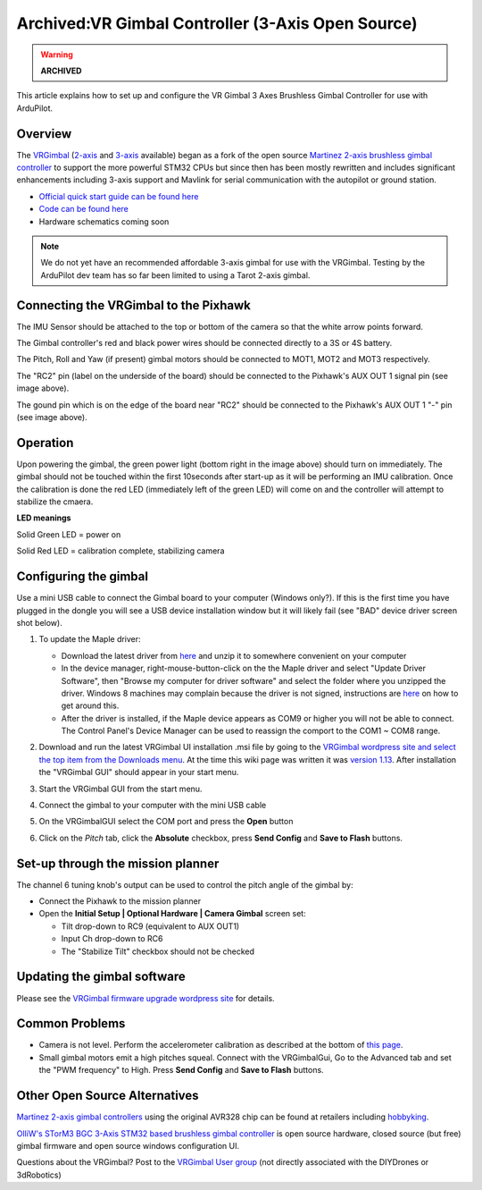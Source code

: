 .. _common-vrgimbal:

==================================================
Archived:VR Gimbal Controller (3-Axis Open Source)
==================================================

.. warning::

    **ARCHIVED**

This article explains how to set up and configure the VR Gimbal 3 Axes
Brushless Gimbal Controller for use with ArduPilot.

Overview
========

The `VRGimbal <https://vrgimbal.wordpress.com/>`__
(`2-axis <http://www.virtualrobotix.it/index.php/en/shop/gimbal-control-board/vrgimbal-2-axis-detail>`__
and
`3-axis <http://www.virtualrobotix.it/index.php/en/shop/gimbal-control-board/vrgimbal-3-axis-detail>`__
available) began as a fork of the open source `Martinez 2-axis brushless gimbal controller <https://sourceforge.net/projects/brushless-gimbal-brugi/>`__
to support the more powerful STM32 CPUs but since then has been mostly
rewritten and includes significant enhancements including 3-axis support
and Mavlink for serial communication with the autopilot or
ground station.

-  `Official quick start guide can be found here <https://vrgimbal.wordpress.com/quick-start-guide/>`__
-  `Code can be found here <https://code.google.com/archive/p/vrgimbal/source>`__
-  Hardware schematics coming soon

..  youtube:: KIqWXnAuKPo#t=25
    :width: 100%

.. note::

   We do not yet have an recommended affordable 3-axis gimbal for use
   with the VRGimbal.  Testing by the ArduPilot dev team has so far been
   limited to using a Tarot 2-axis gimbal.

Connecting the VRGimbal to the Pixhawk
======================================

.. image:: ../../../images/VRGimbal_Wiring1.jpg
    :target: ../_images/VRGimbal_Wiring1.jpg

The IMU Sensor should be attached to the top or bottom of the camera so
that the white arrow points forward.

The Gimbal controller's red and black power wires should be connected
directly to a 3S or 4S battery.

The Pitch, Roll and Yaw (if present) gimbal motors should be connected
to MOT1, MOT2 and MOT3 respectively.

The "RC2" pin (label on the underside of the board) should be connected
to the Pixhawk's AUX OUT 1 signal pin (see image above).

The gound pin which is on the edge of the board near "RC2" should be
connected to the Pixhawk's AUX OUT 1 "-" pin (see image above).

Operation
=========

Upon powering the gimbal, the green power light (bottom right in the
image above) should turn on immediately.  The gimbal should not be
touched within the first 10seconds after start-up as it will be
performing an IMU calibration.  Once the calibration is done the red LED
(immediately left of the green LED) will come on and the controller will
attempt to stabilize the cmaera.

**LED meanings**

Solid Green LED = power on

Solid Red LED = calibration complete, stabilizing camera

Configuring the gimbal
======================

Use a mini USB cable to connect the Gimbal board to your computer
(Windows only?). If this is the first time you have plugged in the
dongle you will see a USB device installation window but it will likely
fail (see "BAD" device driver screen shot below).

#. To update the Maple driver:

   -  Download the latest driver from
      `here <http://www.radionav.it/virtualrobotix/fwtools/maple_usb_serial_win.zip>`__
      and unzip it to somewhere convenient on your computer
   -  In the device manager, right-mouse-button-click on the the Maple
      driver and select "Update Driver Software", then "Browse my
      computer for driver software" and select the folder where you
      unzipped the driver.  Windows 8 machines may complain because the
      driver is not signed, instructions are
      `here <https://www.makeuseof.com/tag/how-can-i-install-hardware-with-unsigned-drivers-in-windows-8/>`__
      on how to get around this.
   -  After the driver is installed, if the Maple device appears as COM9
      or higher you will not be able to connect.  The Control Panel's
      Device Manager can be used to reassign the comport to the COM1 ~
      COM8 range.

   .. image:: ../../../images/VRGimbal_DeviceManager.png
       :target: ../_images/VRGimbal_DeviceManager.png
   
#. Download and run the latest VRGimbal UI installation .msi file by
   going to the `VRGimbal wordpress site and select the top item from the Downloads menu <https://vrgimbal.wordpress.com/download/>`__.  At
   the time this wiki page was written it was `version 1.13 <https://vrgimbal.wordpress.com/download/vrgimbal-1-13-2/>`__. 
   After installation the "VRGimbal GUI" should appear in your start
   menu.
#. Start the VRGimbal GUI from the start menu.

   .. image:: ../../../images/VRGimbalGUI_PitchAbsolute.png
       :target: ../_images/VRGimbalGUI_PitchAbsolute.png
   
#. Connect the gimbal to your computer with the mini USB cable
#. On the VRGimbalGUI select the COM port and press the **Open** button
#. Click on the *Pitch* tab, click the **Absolute** checkbox, press
   **Send Config** and **Save to Flash** buttons.

Set-up through the mission planner
==================================

The channel 6 tuning knob's output can be used to control the pitch
angle of the gimbal by:

-  Connect the Pixhawk to the mission planner
-  Open the **Initial Setup \| Optional Hardware \| Camera Gimbal**
   screen set:

   -  Tilt drop-down to RC9 (equivalent to AUX OUT1)
   -  Input Ch drop-down to RC6
   -  The "Stabilize Tilt" checkbox should not be checked

.. image:: ../../../images/Gimbal_Tarot_MPsetup.png
    :target: ../_images/Gimbal_Tarot_MPsetup.png

Updating the gimbal software
============================

Please see the `VRGimbal firmware upgrade wordpress site <https://vrgimbal.wordpress.com/quick-start-guide/firmware-upgrade/>`__
for details.

Common Problems
===============

-  Camera is not level.  Perform the accelerometer calibration as
   described at the bottom of `this page <https://vrgimbal.wordpress.com/quick-start-guide/configuration-and-calibration/>`__.
-  Small gimbal motors emit a high pitches squeal.  Connect with the
   VRGimbalGui, Go to the Advanced tab and set the "PWM frequency" to
   High.  Press **Send Config** and **Save to Flash** buttons.

Other Open Source Alternatives
==============================

`Martinez 2-axis gimbal controllers <https://sourceforge.net/projects/brushless-gimbal-brugi/>`__
using the original AVR328 chip can be found at retailers including
`hobbyking <https://hobbyking.com/en_us/2-axis-brushless-camera-gimbal-stabilization-control-board-w-imu.html?___store=en_us>`__.

`OlliW's STorM3 BGC 3-Axis STM32 based brushless gimbal controller <http://www.olliw.eu/2013/storm32bgc/?en>`__ is open source
hardware, closed source (but free) gimbal firmware and open source
windows configuration UI.

Questions about the VRGimbal? Post to the `VRGimbal User group <http://www.virtualrobotix.com/group/vr-gimbal-user-group>`__ (not
directly associated with the DIYDrones or 3dRobotics)
